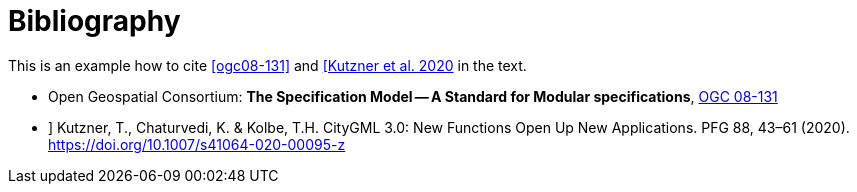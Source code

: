 [appendix]
:appendix-caption: Annex
[[Bibliography]]
= Bibliography

This is an example how to cite <<ogc08-131>> and <<Kutzner2020>> in the text.

// A single-line comment.

////
A multi-line comment.
A multi-line comment.
////

* [[ogc08-131]] Open Geospatial Consortium: **The Specification Model -- A Standard for Modular specifications**, https://portal.opengeospatial.org/files/?artifact_id=34762[OGC 08-131]
* [[Kutzner2020,[Kutzner et al. 2020]]] Kutzner, T., Chaturvedi, K. & Kolbe, T.H. CityGML 3.0: New Functions Open Up New Applications. PFG 88, 43–61 (2020). https://doi.org/10.1007/s41064-020-00095-z
